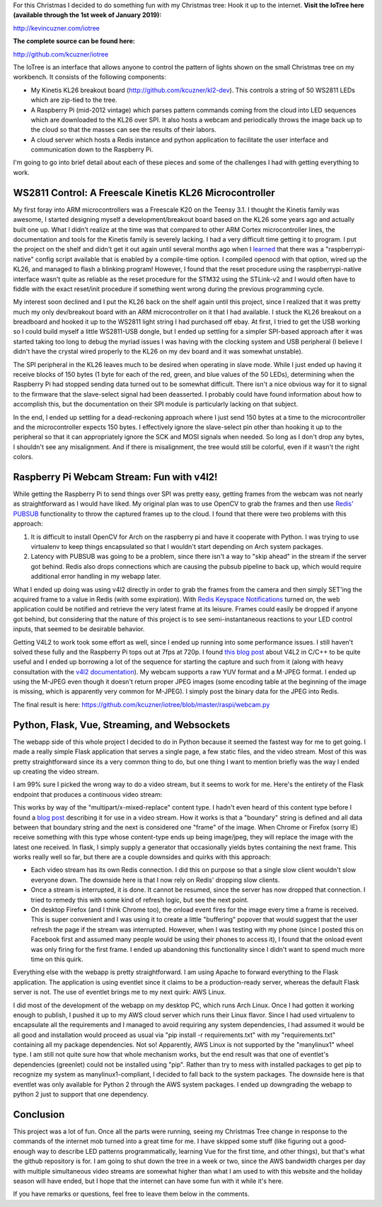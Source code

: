 .. rstblog-settings::
   :title: The IoTree: An internet-connected tree
   :date: 2018/12/21
   :url: /2018/12/21/the-iotree-an-internet-connected-tree

For this Christmas I decided to do something fun with my Christmas tree\: Hook it up to the internet.
**Visit the IoTree here (available through the 1st week of January 2019)\:** 


`http\://kevincuzner.com/iotree <http://kevincuzner.com/iotree>`__


**The complete source can be found here\:** 


`http\://github.com/kcuzner/iotree <http://github.com/kcuzner/iotree>`__





.. image:: Christmas-Tree-in-Action-Cropped.png
   :target: Christmas-Tree-in-Action-Cropped.png
   :width: 1125
   :align: right



The IoTree is an interface that allows anyone to control the pattern of lights shown on the small Christmas tree on my workbench. It consists of the following components\:


* My Kinetis KL26 breakout board (`http\://github.com/kcuzner/kl2-dev <http://github.com/kcuzner/kl2-dev>`__). This controls a string of 50 WS2811 LEDs which are zip-tied to the tree.


* A Raspberry Pi (mid-2012 vintage) which parses pattern commands coming from the cloud into LED sequences which are downloaded to the KL26 over SPI. It also hosts a webcam and periodically throws the image back up to the cloud so that the masses can see the results of their labors.


* A cloud server which hosts a Redis instance and python application to facilitate the user interface and communication down to the Raspberry Pi.



I'm going to go into brief detail about each of these pieces and some of the challenges I had with getting everything to work.


.. rstblog-break::


WS2811 Control\: A Freescale Kinetis KL26 Microcontroller
=========================================================


My first foray into ARM microcontrollers was a Freescale K20 on the Teensy 3.1. I thought the Kinetis family was awesome, I started designing myself a development/breakout board based on the KL26 some years ago and actually built one up. What I didn't realize at the time was that compared to other ARM Cortex microcontroller lines, the documentation and tools for the Kinetis family is severely lacking. I had a very difficult time getting it to program. I put the project on the shelf and didn't get it out again until several months ago when I `learned <https://learn.adafruit.com/programming-microcontrollers-using-openocd-on-raspberry-pi/overview>`__ that there was a "raspberrypi-native" config script available that is enabled by a compile-time option. I compiled openocd with that option, wired up the KL26, and managed to flash a blinking program! However, I found that the reset procedure using the raspberrypi-native interface wasn't quite as reliable as the reset procedure for the STM32 using the STLink-v2 and I would often have to fiddle with the exact reset/init procedure if something went wrong during the previous programming cycle.

My interest soon declined and I put the KL26 back on the shelf again until this project, since I realized that it was pretty much my only dev/breakout board with an ARM microcontroller on it that I had available. I stuck the KL26 breakout on a breadboard and hooked it up to the WS2811 light string I had purchased off ebay. At first, I tried to get the USB working so I could build myself a little WS2811-USB dongle, but I ended up settling for a simpler SPI-based approach after it was started taking too long to debug the myriad issues I was having with the clocking system and USB peripheral (I believe I didn't have the crystal wired properly to the KL26 on my dev board and it was somewhat unstable).

The SPI peripheral in the KL26 leaves much to be desired when operating in slave mode. While I just ended up having it receive blocks of 150 bytes (1 byte for each of the red, green, and blue values of the 50 LEDs), determining when the Raspberry Pi had stopped sending data turned out to be somewhat difficult. There isn't a nice obvious way for it to signal to the firmware that the slave-select signal had been deasserted. I probably could have found information about how to accomplish this, but the documentation on their SPI module is particularly lacking on that subject.

In the end, I ended up settling for a dead-reckoning approach where I just send 150 bytes at a time to the microcontroller and the microcontroller expects 150 bytes. I effectively ignore the slave-select pin other than hooking it up to the peripheral so that it can appropriately ignore the SCK and MOSI signals when needed. So long as I don't drop any bytes, I shouldn't see any misalignment. And if there is misalignment, the tree would still be colorful, even if it wasn't the right colors.

Raspberry Pi Webcam Stream\: Fun with v4l2!
===========================================


While getting the Raspberry Pi to send things over SPI was pretty easy, getting frames from the webcam was not nearly as straightforward as I would have liked. My original plan was to use OpenCV to grab the frames and then use `Redis' PUBSUB <https://redis.io/topics/pubsub>`__ functionality to throw the captured frames up to the cloud. I found that there were two problems with this approach\:


#. It is difficult to install OpenCV for Arch on the raspberry pi and have it cooperate with Python. I was trying to use virtualenv to keep things encapsulated so that I wouldn't start depending on Arch system packages.


#. Latency with PUBSUB was going to be a problem, since there isn't a way to "skip ahead" in the stream if the server got behind. Redis also drops connections which are causing the pubsub pipeline to back up, which would require additional error handling in my webapp later.



What I ended up doing was using v4l2 directly in order to grab the frames from the camera and then simply SET'ing the acquired frame to a value in Redis (with some expiration). With `Redis Keyspace Notifications <https://redis.io/topics/notifications>`__ turned on, the web application could be notified and retrieve the very latest frame at its leisure. Frames could easily be dropped if anyone got behind, but considering that the nature of this project is to see semi-instantaneous reactions to your LED control inputs, that seemed to be desirable behavior.

Getting V4L2 to work took some effort as well, since I ended up running into some performance issues. I still haven't solved these fully and the Raspberry Pi tops out at 7fps at 720p. I found `this blog post <https://jayrambhia.com/blog/capture-v4l2>`__ about V4L2 in C/C++ to be quite useful and I ended up borrowing a lot of the sequence for starting the capture and such from it (along with heavy consultation with the `v4l2 documentation <https://linuxtv.org/downloads/v4l-dvb-apis/>`__). My webcam supports a raw YUV format and a M-JPEG format. I ended up using the M-JPEG even though it doesn't return proper JPEG images (some encoding table at the beginning of the image is missing, which is apparently very common for M-JPEG). I simply post the binary data for the JPEG into Redis.

The final result is here\: `https\://github.com/kcuzner/iotree/blob/master/raspi/webcam.py <https://github.com/kcuzner/iotree/blob/master/raspi/webcam.py>`__

Python, Flask, Vue, Streaming, and Websockets
=============================================


The webapp side of this whole project I decided to do in Python because it seemed the fastest way for me to get going. I made a really simple Flask application that serves a single page, a few static files, and the video stream. Most of this was pretty straightforward since its a very common thing to do, but one thing I want to mention briefly was the way I ended up creating the video stream.

I am 99% sure I picked the wrong way to do a video stream, but it seems to work for me. Here's the entirety of the Flask endpoint that produces a continuous video stream\:

.. code-block:: python
   :height-limit:

   @app.route('/video')
   def video_feed():
       """
       Streams images from the server
       """
       db_stream = open_redis(settings)
       db_image = open_redis(settings)
       ps = db_stream.pubsub()
       ps.subscribe('__keyspace@0__:image')

       streamon = True

       def generate():
           while streamon:
               for message in ps.listen():
                   if message['channel'] == b'__keyspace@0__:image' and\
                           message['data'] == b'set':
                       data = db_image.get('image')
                       yield (b'--frame\r\n'
                               b'Content-Type: image/jpeg\r\n\r\n' + data + b'\r\n')

       response = Response(generate(),
               mimetype='multipart/x-mixed-replace; boundary=frame')

       @response.call_on_close
       def done():
           streamon = False
           ps.close()

   return response

This works by way of the "multipart/x-mixed-replace" content type. I hadn't even heard of this content type before I found a `blog post <https://blog.miguelgrinberg.com/post/video-streaming-with-flask>`__ describing it for use in a video stream. How it works is that a "boundary" string is defined and all data between that boundary string and the next is considered one "frame" of the image. When Chrome or Firefox (sorry IE) receive something with this type whose content-type ends up being image/jpeg, they will replace the image with the latest one received. In flask, I simply supply a generator that occasionally yields bytes containing the next frame. This works really well so far, but there are a couple downsides and quirks with this approach\:


* Each video stream has its own Redis connection. I did this on purpose so that a single slow client wouldn't slow everyone down. The downside here is that I now rely on Redis' dropping slow clients.


* Once a stream is interrupted, it is done. It cannot be resumed, since the server has now dropped that connection. I tried to remedy this with some kind of refresh logic, but see the next point.


* On desktop Firefox (and I think Chrome too), the onload event fires for the image every time a frame is received. This is super convenient and I was using it to create a little "buffering" popover that would suggest that the user refresh the page if the stream was interrupted. However, when I was testing with my phone (since I posted this on Facebook first and assumed many people would be using their phones to access it), I found that the onload event was only firing for the first frame. I ended up abandoning this functionality since I didn't want to spend much more time on this quirk.



Everything else with the webapp is pretty straightforward. I am using Apache to forward everything to the Flask application. The application is using eventlet since it claims to be a production-ready server, whereas the default Flask server is not. The use of eventlet brings me to my next quirk\: AWS Linux.

I did most of the development of the webapp on my desktop PC, which runs Arch Linux. Once I had gotten it working enough to publish, I pushed it up to my AWS cloud server which runs their Linux flavor. Since I had used virtualenv to encapsulate all the requirements and I managed to avoid requiring any system dependencies, I had assumed it would be all good and installation would proceed as usual via "pip install -r requirements.txt" with my "requirements.txt" containing all my package dependencies. Not so! Apparently, AWS Linux is not supported by the "manylinux1" wheel type. I am still not quite sure how that whole mechanism works, but the end result was that one of eventlet's dependencies (greenlet) could not be installed using "pip". Rather than try to mess with installed packages to get pip to recognize my system as manylinux1-compliant, I decided to fall back to the system packages. The downside here is that eventlet was only available for Python 2 through the AWS system packages. I ended up downgrading the webapp to python 2 just to support that one dependency.

Conclusion
==========


This project was a lot of fun. Once all the parts were running, seeing my Christmas Tree change in response to the commands of the internet mob turned into a great time for me. I have skipped some stuff (like figuring out a good-enough way to describe LED patterns programmatically, learning Vue for the first time, and other things), but that's what the github repository is for. I am going to shut down the tree in a week or two, since the AWS bandwidth charges per day with multiple simultaneous video streams are somewhat higher than what I am used to with this website and the holiday season will have ended, but I hope that the internet can have some fun with it while it's here.

If you have remarks or questions, feel free to leave them below in the comments.